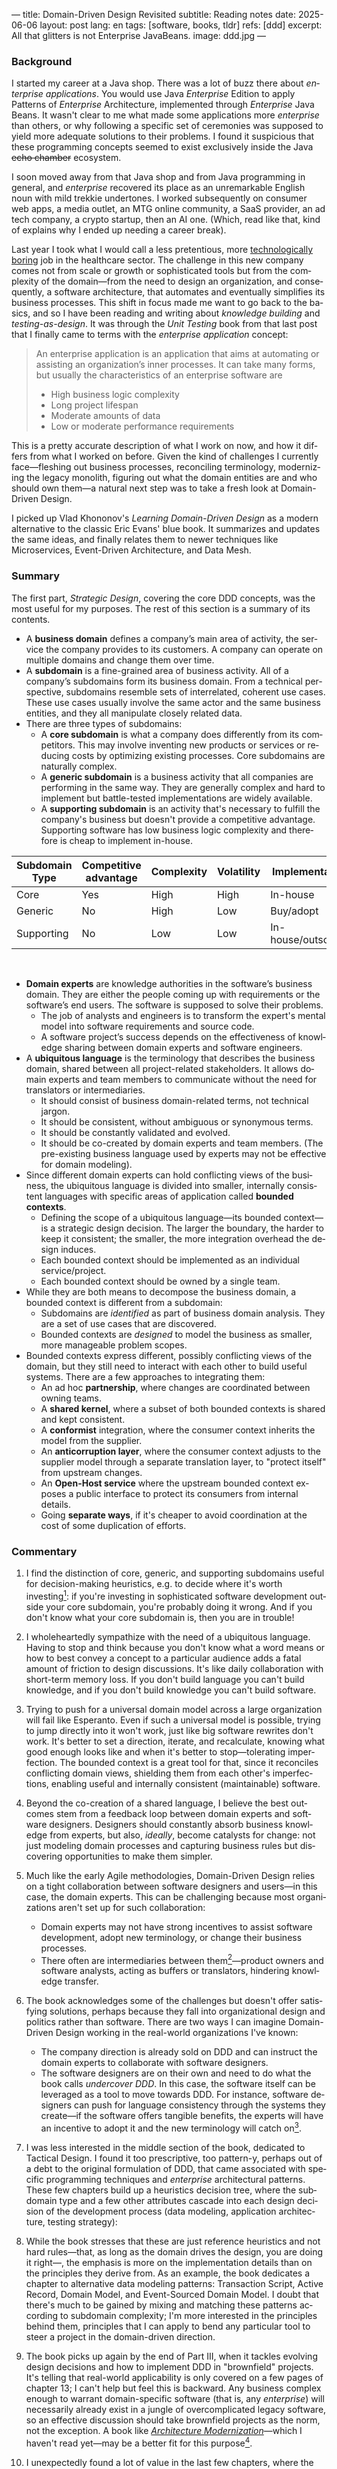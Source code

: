 ---
title: Domain-Driven Design Revisited
subtitle: Reading notes
date: 2025-06-06
layout: post
lang: en
tags: [software, books, tldr]
refs: [ddd]
excerpt: All that glitters is not Enterprise JavaBeans.
image: ddd.jpg
---
#+OPTIONS: toc:nil num:nil
#+LANGUAGE: en

#+BEGIN_EXPORT html
<div class="text-center">
 <a href="https://vladikk.com/page/books/#learning-domain-driven-design-o-reilly-2021"> <img src="{{site.config.static_root}}/img/ddd.jpg" width="320"></a>
</div>
#+END_EXPORT

*** Background

I started my career at a Java shop. There was a lot of buzz there about /enterprise applications/. You would use Java /Enterprise/ Edition to apply Patterns of /Enterprise/ Architecture, implemented through /Enterprise/ Java Beans. It wasn't clear to me what made some applications more /enterprise/ than others, or why following a specific set of ceremonies was supposed to yield more adequate solutions to their problems.
I found it suspicious that these programming concepts seemed to exist exclusively inside the Java +echo chamber+ ecosystem.

I soon moved away from that Java shop and from Java programming in general, and /enterprise/ recovered its place as an unremarkable English noun with mild trekkie undertones. I worked subsequently on consumer web apps, a media outlet, an MTG online community, a SaaS provider, an ad tech company, a crypto startup, then an AI one. (Which, read like that, kind of explains why I ended up needing a career break).

Last year I took what I would call a less pretentious, more [[https://boringtechnology.club/][technologically boring]] job in the healthcare sector. The challenge in this new company comes not from scale or growth or sophisticated tools but from the complexity of the domain---from the need to design an organization, and consequently, a software architecture, that automates and eventually simplifies its business processes. This shift in focus made me want to go back to the basics, and so I have been reading and writing about [[software-design-is-knowledge-building][knowledge building]] and [[unit-testing-principles/][testing-as-design]]. It was through the /Unit Testing/ book from that last post that I finally came to terms with the /enterprise application/ concept:

#+begin_quote
An enterprise application is an application that aims at automating or assisting an organization’s inner processes. It can take many forms, but usually the characteristics of an enterprise software are
-  High business logic complexity
-  Long project lifespan
-  Moderate amounts of data
-  Low or moderate performance requirements
#+end_quote

This is a pretty accurate description of what I work on now, and how it differs from what I worked on before.
Given the kind of challenges I currently face---fleshing out business processes, reconciling terminology, modernizing the legacy monolith, figuring out what the domain entities are and who should own them---a natural next step was to take a fresh look at Domain-Driven Design.

I picked up Vlad Khononov's /Learning Domain-Driven Design/ as a modern alternative to the classic Eric Evans' blue book. It summarizes and updates the same ideas, and finally relates them to newer techniques like Microservices, Event-Driven Architecture, and Data Mesh.

*** Summary

The first part, /Strategic Design/, covering the core DDD concepts, was the most useful for my purposes. The rest of this section is a summary of its contents.

- A *business domain* defines a company’s main area of activity, the service the company provides to its customers. A company can operate on multiple domains and change them over time.
- A *subdomain* is a fine-grained area of business activity. All of a company’s subdomains form its business domain. From a technical perspective, subdomains resemble sets of interrelated, coherent use cases. These use cases usually involve the same actor and the same business entities, and they all manipulate closely related data.
- There are three types of subdomains:
  - A *core subdomain* is what a company does differently from its competitors. This may involve inventing new products or services or reducing costs by optimizing existing processes. Core subdomains are naturally complex.
  - A *generic subdomain* is a business activity that all companies are performing in the same way. They are generally complex and hard to implement but battle-tested implementations are widely available.
  - A *supporting subdomain* is an activity that's necessary to fulfill the company's business but doesn't provide a competitive advantage. Supporting software has low business logic complexity and therefore is cheap to implement in-house.

| Subdomain Type | Competitive advantage | Complexity | Volatility | Implementation     | Problem     |
|----------------+-----------------------+------------+------------+--------------------+-------------|
| Core           | Yes                   | High       | High       | In-house           | Interesting |
| Generic        | No                    | High       | Low        | Buy/adopt          | Solved      |
| Supporting     | No                    | Low        | Low        | In-house/outsource | Obvious     |

#+begin_export html
<br/>
#+end_export

- *Domain experts* are knowledge authorities in the software’s business domain. They are either the people coming up with requirements or the software’s end users. The software is supposed to solve their problems.
  - The job of analysts and engineers is to transform the expert's mental model into software requirements and source code.
  - A software project’s success depends on the effectiveness of knowledge sharing between domain experts and software engineers.
- A *ubiquitous language* is the terminology that describes the business domain, shared between all project-related stakeholders. It allows domain experts and team members to communicate without the need for translators or intermediaries.
  - It should consist of business domain-related terms, not technical jargon.
  - It should be consistent, without ambiguous or synonymous terms.
  - It should be constantly validated and evolved.
  - It should be co-created by domain experts and team members. (The pre-existing business language used by experts may not be effective for domain modeling).
- Since different domain experts can hold conflicting views of the business, the ubiquitous language is divided into smaller, internally consistent languages with specific areas of application called *bounded contexts*.
  - Defining the scope of a ubiquitous language---its bounded context---is a strategic design decision. The larger the boundary, the harder to keep it consistent; the smaller, the more integration overhead the design induces.
  - Each bounded context should be implemented as an individual service/project.
  - Each bounded context should be owned by a single team.
- While they are both means to decompose the business domain, a bounded context is different from a subdomain:
  - Subdomains are /identified/ as part of business domain analysis. They are a set of use cases that are discovered.
  - Bounded contexts are /designed/ to model the business as smaller, more manageable problem scopes.
- Bounded contexts express different, possibly conflicting views of the domain, but they still need to interact with each other to build useful systems. There are a few approaches to integrating them:
  - An ad hoc *partnership*, where changes are coordinated between owning teams.
  - A *shared kernel*, where a subset of both bounded contexts is shared and kept consistent.
  - A *conformist* integration, where the consumer context inherits the model from the supplier.
  - An *anticorruption layer*, where the consumer context adjusts to the supplier model through a separate translation layer, to "protect itself" from upstream changes.
  - An *Open-Host service* where the upstream bounded context exposes a public interface to protect its consumers from internal details.
  - Going *separate ways*, if it's cheaper to avoid coordination at the cost of some duplication of efforts.

*** Commentary

1. I find the distinction of core, generic, and supporting subdomains useful for decision-making heuristics, e.g. to decide where it's worth investing[fn:2]: if you're investing in sophisticated software development outside your core subdomain, you're probably doing it wrong. And if you don't know what your core subdomain is, then you are in trouble!

2. I wholeheartedly sympathize with the need of a ubiquitous language. Having to stop and think because you don't know what a word means or how to best convey a concept to a particular audience adds a fatal amount of friction to design discussions. It's like daily collaboration with short-term memory loss. If you don't build language you can't build knowledge, and if you don't build knowledge you can't build software.

3. Trying to push for a universal domain model across a large organization will fail like Esperanto. Even if such a universal model is possible, trying to jump directly into it won't work, just like big software rewrites don't work. It's better to set a direction, iterate, and recalculate, knowing what good enough looks like and when it's better to stop---tolerating imperfection. The bounded context is a great tool for that, since it reconciles conflicting domain views, shielding them from each other's imperfections, enabling useful and internally consistent (maintainable) software.

4. Beyond the co-creation of a shared language, I believe the best outcomes stem from a feedback loop between domain experts and software designers. Designers should constantly absorb business knowledge from experts, but also, [[a-note-on-essential-complexity][ideally]], become catalysts for change: not just modeling domain processes and capturing business rules but discovering opportunities to make them simpler.

5. Much like the early Agile methodologies, Domain-Driven Design relies on a tight collaboration between software designers and users---in this case, the domain experts. This can be challenging because most organizations aren't set up for such collaboration:
   - Domain experts may not have strong incentives to assist software development, adopt new terminology, or change their business processes.
   - There often are intermediaries between them[fn:3]---product owners and software analysts, acting as buffers or translators, hindering knowledge transfer.
6. The book acknowledges some of the challenges but doesn't offer satisfying solutions, perhaps because they fall into organizational design and politics rather than software. There are two ways I can imagine Domain-Driven Design working in the real-world organizations I've known:
   - The company direction is already sold on DDD and can instruct the domain experts to collaborate with software designers.
   - The software designers are on their own and need to do what the book calls /undercover DDD/. In this case, the software itself can be leveraged as a tool to move towards DDD. For instance, software designers can push for language consistency through the systems they create---if the software offers tangible benefits, the experts will have an incentive to adopt it and the new terminology will catch on[fn:1].

7. I was less interested in the middle section of the book, dedicated to Tactical Design. I found it too prescriptive, too pattern-y, perhaps out of a debt to the original formulation of DDD, that came associated with specific programming techniques and /enterprise/ architectural patterns. These few chapters build up a heuristics decision tree, where the subdomain type and a few other attributes cascade into each design decision of the development process (data modeling, application architecture, testing strategy):
  #+BEGIN_EXPORT html
<div class="text-center">
 <img src="{{site.config.static_root}}/img/heuristics.png">
</div>
#+END_EXPORT

8. While the book stresses that these are just reference heuristics and not hard rules---that, as long as the domain drives the design, you are doing it right---, the emphasis is more on the implementation details than on the principles they derive from. As an example, the book dedicates a chapter to alternative data modeling patterns: Transaction Script, Active Record, Domain Model, and Event-Sourced Domain Model. I doubt that there's much to be gained by mixing and matching these patterns according to subdomain complexity; I'm more interested in the principles behind them, principles that I can apply to bend any particular tool to steer a project in the domain-driven direction.

9. The book picks up again by the end of Part III, when it tackles evolving design decisions and how to implement DDD in "brownfield" projects. It's telling that real-world applicability is only covered on a few pages of chapter 13; I can't help but feel this is backward. Any business complex enough to warrant domain-specific software (that is, any /enterprise/) will necessarily already exist in a jungle of overcomplicated legacy software, so an effective discussion should take brownfield projects as the norm, not the exception. A book like [[https://www.manning.com/books/architecture-modernization][/Architecture Modernization/]]---which I haven't read yet---may be a better fit for this purpose[fn:4].

10. I unexpectedly found a lot of value in the last few chapters, where the DDD approach is integrated with other methodologies. The chapter on microservices, in particular, is one of the best treatments I've seen of the subject[fn:5], placing it not only in the context of DDD but also of modular design, as explained by John Ousterhout, and of the work by a Glenford J. Myers, to whom we owe this gem:

   #+begin_quote
 There is much more to the subject of complexity than simply attempting to minimize the local complexity of each part of a program. A much more important type of complexity is global complexity: the complexity of the overall structure of a program or system (i.e., the degree of association or interdependence among the major pieces of a program).
 #+end_quote

11. /Learning Domain-Driven Design/ worked well as a refresher of the core concepts and to familiarize myself with a few techniques that I only knew by name. While I didn't get quite as much as I was expecting from the book in terms of applicability to my day-to-day job, the last few chapters convinced me that the author is onto something. I found out that he recently published a more principled [[https://coupling.dev/][book on software design]], so I'll definitely be checking that one out.

*** Notes
[fn:5] An earlier version of this discussion can be found in [[https://www.doit.com/untangling-microservices-or-balancing-complexity-in-distributed-systems/][this blog post]], although I preferred the book chapter.
[fn:4] With the caveat that this book looks much more organizational designer than individual contributor-oriented.
[fn:1] This, of course, runs the risk of designers getting the terminology wrong by their lack of business knowledge.
[fn:2] This is similar to the [[https://mcfunley.com/choose-boring-technology][innovation tokens]] concept.
[fn:3] Understandably: more often than not, engineers are unwilling or unprepared to talk in non technical terms; more often than not, business people lack the patience and the time to deal with engineers.
